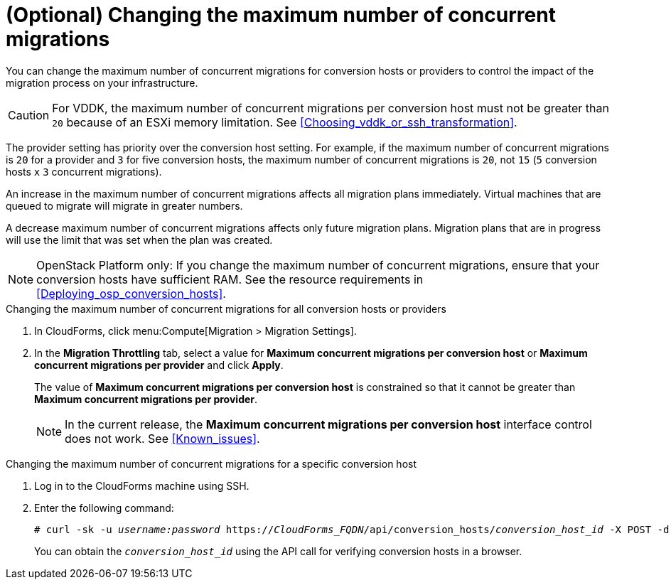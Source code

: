 // Module included in the following assemblies:
// assembly_Migrating_the_infrastructure.adoc
[id="Changing_the_maximum_number_of_concurrent_migrations"]
= (Optional) Changing the maximum number of concurrent migrations

You can change the maximum number of concurrent migrations for conversion hosts or providers to control the impact of the migration process on your infrastructure.

[CAUTION]
====
For VDDK, the maximum number of concurrent migrations per conversion host must not be greater than `20` because of an ESXi memory limitation. See xref:Choosing_vddk_or_ssh_transformation[].
====

The provider setting has priority over the conversion host setting. For example, if the maximum number of concurrent migrations is `20` for a provider and `3` for five conversion hosts, the maximum number of concurrent migrations is `20`, not `15` (`5` conversion hosts `x` `3` concurrent migrations).

An increase in the maximum number of concurrent migrations affects all migration plans immediately. Virtual machines that are queued to migrate will migrate in greater numbers.

A decrease maximum number of concurrent migrations affects only future migration plans. Migration plans that are in progress will use the limit that was set when the plan was created.

[NOTE]
====
OpenStack Platform only: If you change the maximum number of concurrent migrations, ensure that your conversion hosts have sufficient RAM. See the resource requirements in xref:Deploying_osp_conversion_hosts[].
====

.Changing the maximum number of concurrent migrations for all conversion hosts or providers

. In CloudForms, click menu:Compute[Migration > Migration Settings].
. In the *Migration Throttling* tab, select a value for *Maximum concurrent migrations per conversion host* or *Maximum concurrent migrations per provider* and click *Apply*.
+
The value of *Maximum concurrent migrations per conversion host* is constrained so that it cannot be greater than *Maximum concurrent migrations per provider*.
+
[NOTE]
====
In the current release, the *Maximum concurrent migrations per conversion host* interface control does not work. See xref:Known_issues[].
====

.Changing the maximum number of concurrent migrations for a specific conversion host

. Log in to the CloudForms machine using SSH.
. Enter the following command:
+
[options="nowrap" subs="+quotes,verbatim"]
----
# curl -sk -u _username:password_ https://_CloudForms_FQDN_/api/conversion_hosts/_conversion_host_id_ -X POST -d '{"action": "edit", "resource": {"max_concurrent_tasks": _2_}}'
----
+
You can obtain the `_conversion_host_id_` using the API call for verifying conversion hosts in a browser.
